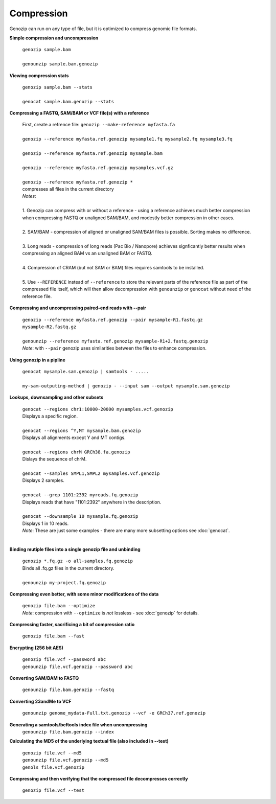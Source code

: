 .. _compression:

Compression
===========

Genozip can run on any type of file, but it is optimized to compress genomic file formats.

**Simple compression and uncompression**

    | ``genozip sample.bam``
    |
    | ``genounzip sample.bam.genozip``

**Viewing compression stats**

    | ``genozip sample.bam --stats``
    | 
    | ``genocat sample.bam.genozip --stats``
     
**Compressing a FASTQ, SAM/BAM or VCF file(s) with a reference**

    | First, create a refrence file: ``genozip --make-reference myfasta.fa``
    |
    | ``genozip --reference myfasta.ref.genozip mysample1.fq mysample2.fq mysample3.fq``
    |
    | ``genozip --reference myfasta.ref.genozip mysample.bam``
    |
    | ``genozip --reference myfasta.ref.genozip mysamples.vcf.gz``
    |
    | ``genozip --reference myfasta.ref.genozip *``
    | compresses all files in the current directory

    | *Notes*:
    |
    | 1. Genozip can compress with or without a reference - using a reference achieves much better compression when compressing FASTQ or unaligned SAM/BAM, and modestly better compression in other cases.
    |
    | 2. SAM/BAM - compression of aligned or unaligned SAM/BAM files is possible. Sorting makes no difference.
    |
    | 3. Long reads - compression of long reads (Pac Bio / Nanopore) achieves signficantly better results when compressing an aligned BAM vs an unaligned BAM or FASTQ.
    |
    | 4. Compression of CRAM (but not SAM or BAM) files requires samtools to be installed.
    |
    | 5. Use ``--REFERENCE`` instead of ``--reference`` to store the relevant parts of the reference file as part of the compressed file itself, which will then allow decompression with ``genounzip`` or ``genocat`` without need of the reference file.

**Compressing and uncompressing paired-end reads with --pair** 

    | ``genozip --reference myfasta.ref.genozip --pair mysample-R1.fastq.gz mysample-R2.fastq.gz``
    |
    | ``genounzip --reference myfasta.ref.genozip mysample-R1+2.fastq.genozip``

    | *Note*: with ``--pair`` genozip uses similarities between the files to enhance compression.

**Using genozip in a pipline**

    | ``genocat mysample.sam.genozip | samtools - .....``
    |
    | ``my-sam-outputing-method | genozip - --input sam --output mysample.sam.genozip``

**Lookups, downsampling and other subsets**

    | ``genocat --regions chr1:10000-20000 mysamples.vcf.genozip``  
    | Displays a specific region.
    |
    | ``genocat --regions ^Y,MT mysample.bam.genozip``
    | Displays all alignments except Y and MT contigs.
    |
    | ``genocat --regions chrM GRCh38.fa.genozip``  
    | Dislays the sequence of chrM.
    |
    | ``genocat --samples SMPL1,SMPL2 mysamples.vcf.genozip``   
    | Displays 2 samples.
    |
    | ``genocat --grep 1101:2392 myreads.fq.genozip``   
    | Displays reads that have "1101:2392" anywhere in the description.
    |
    | ``genocat --downsample 10 mysample.fq.genozip``   
    | Displays 1 in 10 reads.

    | *Note*: These are just some examples - there are many more subsetting options see :doc:`genocat`.
    |

**Binding mutiple files into a single genozip file and unbinding**

    | ``genozip *.fq.gz -o all-samples.fq.genozip``  
    | Binds all .fq.gz files in the current directory.
    |
    | ``genounzip my-project.fq.genozip``

**Compressing even better, with some minor modifications of the data**

    | ``genozip file.bam --optimize``
    | *Note*: compression with ``--optimize`` is *not* lossless - see :doc:`genozip` for details.

**Compressing faster, sacrificing a bit of compression ratio**

    | ``genozip file.bam --fast``

**Encrypting (256 bit AES)**

    | ``genozip file.vcf --password abc``
    | ``genounzip file.vcf.genozip --password abc``

**Converting SAM/BAM to FASTQ**

    | ``genounzip file.bam.genozip --fastq``

**Converting 23andMe to VCF**

    | ``genounzip genome_mydata-Full.txt.genozip --vcf -e GRCh37.ref.genozip``

**Generating a samtools/bcftools index file when uncompressing**
    | ``genounzip file.bam.genozip --index``

**Calculating the MD5 of the underlying textual file (also included in --test)**

    | ``genozip file.vcf --md5``
    | ``genounzip file.vcf.genozip --md5``
    | ``genols file.vcf.genozip``

**Compressing and then verifying that the compressed file decompresses correctly**

    | ``genozip file.vcf --test``
